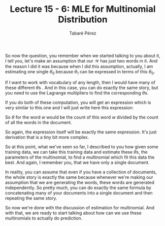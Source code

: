 #+STARTUP: showall
#+STARTUP: inlineimages
#+OPTIONS: toc:nil
#+OPTIONS: num:nil
#+AUTHOR: Tabaré Pérez
#+LATEX_CLASS: article
#+LATEX_CLASS_OPTIONS: [a4paper, 12pt]
#+LATEX_HEADER: \usepackage{float, amsfonts, commath, mathtools}
#+TITLE: Lecture 15 - 6: MLE for Multinomial Distribution
So now the question, you remember when we started talking to you about it, I
tell you, let's make an assumption that our \(\mathcal{W}\) has just two words
in it. And the reason I did it was because when I did this assumption, actually,
I am estimating one single \(\theta_0\) because \(\theta_1\) can be expressed in
terms of this \(\theta_0\).

If I want to work with vocabulary of any length, then I would have many of these
different \(\theta\)s . And in this case, you can do exactly the same story, but
you need to use the Lagrange multipliers to find the corresponding \(\theta\)s.

If you do both of these computation, you will get an expression which is very
similar to this one and I will just write here this expression:

\begin{equation}
\hat{\theta}=\frac{\text{count}(w)}{\sum_{w^\prime \in \mathcal{W}} \text{count}(w^\prime)}
\end{equation}

So \(\theta\) for the word \(w\) would be the count of this word \(w\) divided
by the count of all the words in the document.

So again, the expression itself will be exactly the same expression. It's just
derivation that is a tiny bit more complex.

So at this point, what we've seen so far, I described to you how given some
training data, we can take this training data and estimate these \(\theta\)s,
the parameters of the multinomial, to find a multinomial which fit this data the
best. And again, I remember you, that we have only a single document.

In reality, you can assume that even if you have a collection of documents, the
whole story is exactly the same because whenever we're making our assumption
that we are generating the words, these words are generated independently. So
pretty much, you can do exactly the same formula by concatenating many of your
documents into a single document and then repeating the same story.

So now we're done with the discussion of estimation for multinomial. And with
that, we are ready to start talking about how can we use these multinomials to
actually do prediction.
